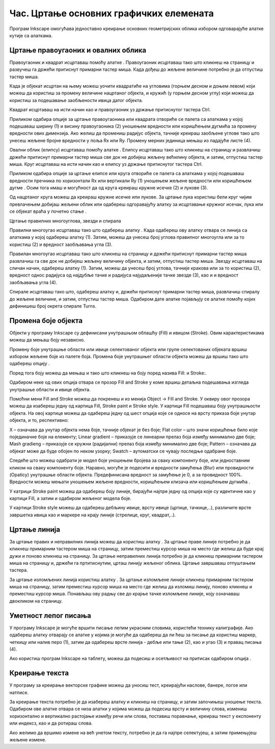 Час. Цртање основних графичких елемената
=========================================


.. infonote::
 
 На овом часу научићеш да:
    •	 креираш векторске слику у одабраном програму;
    •	 користиш алате за цртање основних графичких елемената;
    •	 користиш алате за креирање текста.


.. |q1| image:: ../../_images/L38S1.png
          :width: 50px

.. |q2| image:: ../../_images/L38S2.png
          :width: 30px

.. |q3| image:: ../../_images/L38S5.png
          :width: 30px

.. |q4| image:: ../../_images/L38S12.png
          :width: 30px  

.. |q5| image:: ../../_images/L38S8.png
          :width: 150px          

Програм Inkscape омогућава једноставно креирање основних геометријских облика избором одговарајуће алатке |q1| кутије са алаткама. 

Цртање правоугаоних и овалних облика
-------------------------------------

Правоугаоник и квадрат исцртаваш помоћу алатке |q2|. Правоугаоник исцртаваш тако што кликнеш на страницу и развучеш га држећи притиснут примарни тастер миша. Када дођеш до жељене величине потребно је да отпустиш тастер миша. 

Када је објекат исцртан на њему можеш уочити квадратиће на угловима (горњем десном и доњем левом) који можеш да користиш за промену величине нацртаног објекта, и кружић (у горњем десном углу) који можеш да користиш за подешавање заобљености ивица датог објекта. 

Квадрат исцртаваш на исти начин као и правоугаоник уз држање притиснутог тастера Ctrl.
   
.. image:: ../../_images/L38S3.png
    :width: 500px
    :align: center

Приликом одабира опције за цртање правоугаоника или квадрата отвориће се палета са алаткама у којој подешаваш ширину (1) и висину правоугаоника (2) уношењем вредности или коришћењем дугмића |q4| за промену вредности ових димензија. Ако желиш да промениш радијус објекта, тачније креираш заобљене углове тако што унесеш жељене бројне вредности у поља Rx или Ry. Промену мерних јединица мењаш из падајуће листе (4).

.. image:: ../../_images/L38S4.png
    :width: 900px
    :align: center

Овални облик (елипсу) исцртаваш помоћу алатке |q3|. Елипсу исцртаваш тако што кликнеш на страницу и развлачиш држећи притиснут примарни тастер миша све док не добијеш жељену већилину објекта, и затим, отпустиш тастер миша.  Круг исцртаваш на исти начин као и елипсу уз држање притиснутог тастера Ctrl.

.. image:: ../../_images/L38S6.png
    :width: 500px
    :align: center

Приликом одабира опције за цртање елипсе или круга отвориће се палета са алаткама у којој подешаваш вредности пречника по хоризонтали Rx или вертикали Ry (1) уношењем жељене вредности или коришћењем дугме |q4|. Осим тога имаш и могућност да од круга креираш кружне исечке (2) и лукове (3).

.. image:: ../../_images/L38S7.png
    :width: 900px
    :align: center

Од нацртаног круга можеш да креираш кружне исечке или лукове. За цртање лука користиш бели круг чијим превлачењем добијаш жељени облик или одабереш  одгоравајућу алатку за исцртавање кружног исечак, лука или се објекат враћа у почетно стање |q5|.

.. image:: ../../_images/L38S9.png
    :width: 500px
    :align: center

Цртање правилних многоуглова, звезди и спирала 

.. |q6| image:: ../../_images/L38S10.png
          :width: 30px 

.. |q7| image:: ../../_images/L38S11.png
          :width: 30px 

.. |q8| image:: ../../_images/L38S14.png
          :width: 30px 

.. |q9| image:: ../../_images/L38S17.png
          :width: 30px 

Правилни многоугао исцртаваш тако што одабереш алатку |q6|. Када одабереш ову алатку отвара се линија са алаткама у којој одабереш алатку |q7| (1). 
Затим, можеш да унесеш број углова правилног многоугла или за то користиш |q4| (2) и вредност заобљавања угла (3).

.. image:: ../../_images/L38S13.png
    :width: 900px
    :align: center

Правилан многоугао исцртаваш тако што кликнеш на страницу и држећи притиснут примарни тастер миша развлачиш га све док не добијеш жељену величину објекта, и затим, отпустиш тастер миша.  
Звезду исцртаваш на сличан начин,  одабереш алатку  |q8| (1). Затим, можеш да унесеш број углова, тачније кракова или за то користиш |q4| (2), вредност однос радијуса од најдубље тачке и радијуса најудаљеније тачке звезде (3), као и и вредност заобљавања угла (4).

.. image:: ../../_images/L38S15.png
    :width: 900px
    :align: center

.. image:: ../../_images/L38S16.png
    :width: 500px
    :align: center

Спирале исцртаваш тако што, одабереш алатку |q9| и, држећи притиснут примарни тастер миша, развлачиш спиралу до жељене величине, и затим, отпустиш тастер миша. Одабиром дате алатке појављују се алатке помоћу којих дефинишеш број окрета спирале Turns.

.. image:: ../../_images/L38S18.png
    :width: 300px
    :align: center

Промена боје објекта
---------------------

.. |q10| image:: ../../_images/L38S19.png
          :width: 30px 


Објекти у програму Inkscape су дефинисани унутрашњом облашћу (Fill) и ивицом (Stroke). Овим карактеристикама можеш да мењаш боју независно. 

Промену боје унутрашње области или ивице селектованог објекта или групе селектованих објеката вршиш избором жељене боје из палете боја. 
Промена боје унутрашњег области објекта можеш да вршиш тако што одабереш опцију |q10|. 

Поред тога боју можеш да мењаш и тако што кликнеш на боју поред назива Fill: и Stroke:.

.. image:: ../../_images/L38S20.png
    :width: 900px
    :align: center

Одабиром неке од ових опција отвара се прозор Fill and Stroke у коме вршиш детаљна подешавања изгледа унутрашње области и ивице објекта. 

.. image:: ../../_images/L38S21.png
    :width: 400px
    :align: center

Помоћни мени Fill and Stroke можеш да покренеш и из менија Object → Fill and Stroke. У оквиру овог прозора можеш да изабереш једну од картица Fill, Stroke paint и Stroke style. У картици Fill подешаваш боју унутрашњости објекта. На овој картице можеш да одабереш једну од шест опција које се односе на врсту приказа боје унутар објекта, и то, респективно:

.. image:: ../../_images/L38S22.png
    :width: 700px
    :align: center

X – означава да унутар објекта нема боје, тачније објекат је без боје;
Flat color – што значи коришћење било које појединачне боје на елементу; 
Linear gradient – приказује се линеарни прелаз боја између минимално две боје; 
Mash gradieng – приказује се кружни (радијални) прелаз боја између минимално две боје;
Pattern – означава да објекат може да буде обојен по неком узорку; 
Swatch – аутоматски се чувају последње одабране боје.  

Следеће што можеш одабрати је модел боје уношењем бројева за сваку компоненту боје, или једноставним кликом на сваку компоненту боје. 
Наравно, могуће је подесити и вредности замућења (Blur) или провидности (Opaticy) унутрашње области објекта. Предефинисана вредност за замућење је 0, а за провидност 100%. 
Вредности можеш мењати уношењем жељене вредности, коришћењем клизача или коришћењем дугмића |q4|.

У катрици Stroke paint можеш да одабереш боју линије, бирајући најпре једну од опција које су идентичне као у картици Fill, а затим и одабиром жељеног модела боје. 

.. image:: ../../_images/L38S23.png
    :width: 400px
    :align: center

У картици Stroke style можеш да одабереш дебљину ивице, врсту ивице (цртице, тачкице,..), различите врсте завршетка ивица  као и маркере на крају линије (стрелице, круг, квадрат,..). 

.. image:: ../../_images/L38S24.png
    :width: 400px
    :align: center

Цртање линија 
--------------

.. |q11| image:: ../../_images/L38S25.png
          :width: 30px 

.. |q12| image:: ../../_images/L38S26.png
          :width: 30px 

За цртање правих и неправилних линија можеш да користиш алатку |q11|. За цртање праве линије потребно је да кликнеш примарним тастером миша на страницу, затим преместиш курсор миша на место где желиш да буде крај дужи и поново кликнеш на страницу. За цртање неправилних линија потребно је да кликнеш примарним тастером миша на страницу и, држећи га пртитиснутим, црташ линију жељеног облика. Цртање завршаваш отпуштањем тастера.

За цртање изломљених линија користиш алатку |q12|. За цртање изломљене линије кликнеш примарним тастером миша на страницу, затим преместиш курсор миша на место где желиш да изломиш линију, поново кликнеш и преместиш курсор миша. Понављаш ову радњу све до крајње тачке изломљене линије, коју означаваш двокликом на страницу.

Уметност лепог писања
---------------------

.. |q13| image:: ../../_images/L38S27.png
          :width: 30px 

.. |q14| image:: ../../_images/L38S29.png
          :width: 30px 

У програму Inkscape је могуће вршити писање лепим украсним словима, користећи технику калиграфије. 
Ако одабереш алатку |q13| отварају се алатке у којима је могуће да одабереш да ли ћеш за писање да користиш маркер, четкицу или налив перо (1), затим да одабереш врсте линија - дебље или тање (2), као и угао (3) и правац писања (4). 

.. image:: ../../_images/L38S28.png
    :width: 900px
    :align: center 

Ако користиш програм Inkscape на таблету, можеш да подесиш и осетљивост на притисак одабиром опција |q14|.

Креирање текста
---------------

У програму за креирање векторске графике можеш да уносиш тест, креирајући наслове, банере, логое или натписе. 

.. |q15| image:: ../../_images/L38S30.png
          :width: 30px 

За креирање текста потребно је да изабереш алатку |q15| и кликнеш на страницу, и затим започињеш уношење текста. Одабиром ове алатке отвара се низа алатки у којима можеш да подесиш врсту и величину слова, измениш хоризонтално и вертикално растојање између речи или слова, поставиш поравнање, креираш текст у експоненту или индексз, као и да ротираш слова. 

.. image:: ../../_images/L38S31.png
    :width: 900px
    :align: center 

Ако желимо да вршимо измене на већ унетом тексту, потребно је да га најпре селектујеш, а затим примењујеш жељене измене.



.. infonote::

 **Укратко**
    •	Векторску графику можеш да креираш и обрађујеш у програму Inkscape.
    •	Основне елементе (тачке, линије, криве, кругове, многоуглове...) који граде векторску слику називамо објектима.
    •	Програм Inkscape омогућава једноставно креирање основних геометријских објеката избором одговарајуће алатке из Toolbox (Кутија са алаткама).
    •	У програму Inkscape можеш да креираш велике и комплексне текстове, али и наслове, банере, логое или натписе.
